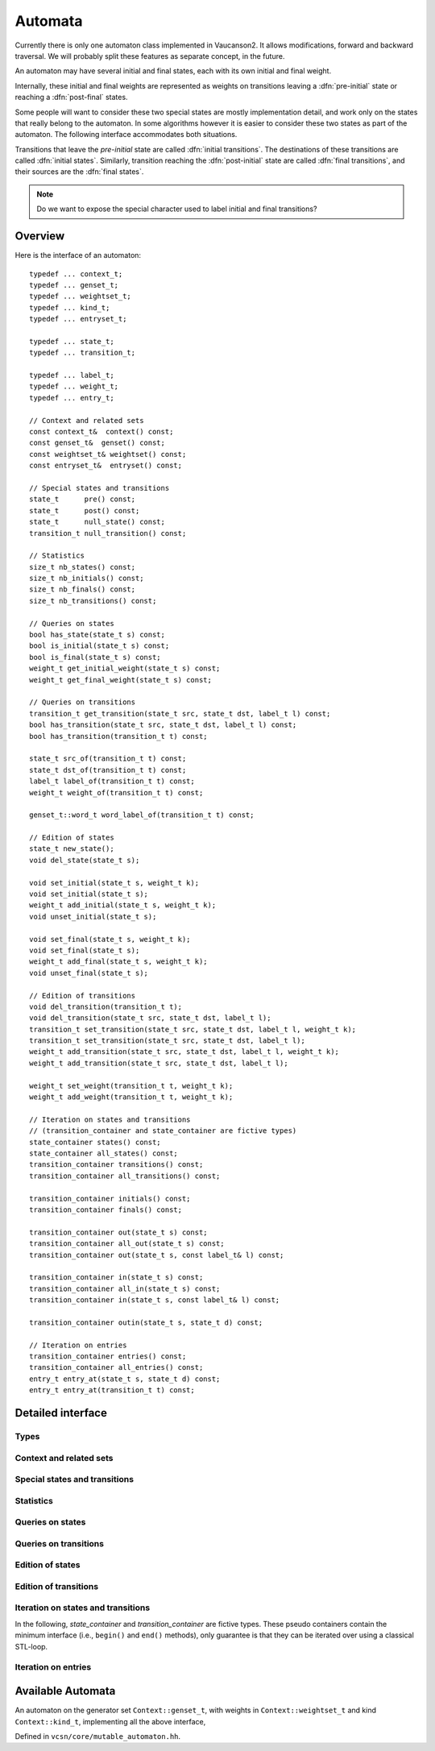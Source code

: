 .. default-domain:: cpp

Automata
========

.. index::
   single: pre-initial
   single: post-final
   pair: initial; transition
   pair: initial; state
   pair: final; transition
   pair: final; state

Currently there is only one automaton class implemented in Vaucanson2.
It allows modifications, forward and backward traversal.   We will probably
split these features as separate concept, in the future.

An automaton may have several initial and final states, each with its
own initial and final weight.

.. digraph:: ex1

  rankdir=LR
  node [shape=circle]
  I1 [style=invis,shape=none,label="",width=0,height=0]
  I2 [style=invis,shape=none,label="",width=0,height=0]
  F2 [style=invis,shape=none,label="",width=0,height=0]
  F3 [style=invis,shape=none,label="",width=0,height=0]
  I1 -> 1 [label="{2}"]
  I2 -> 2
  1 -> 3 [label="a"]
  2 -> 3 [label="{2}b"]
  2 -> F2 [label="{3}"]
  3 -> F3

Internally, these initial and final weights are represented as weights
on transitions leaving a :dfn:`pre-initial` state or reaching a
:dfn:`post-final` states.

.. digraph:: ex1prepost

  rankdir=LR
  node [shape=circle]
  pre [shape=ellipse]
  post [shape=ellipse]
  pre -> 1 [label="{2}"]
  pre -> 2
  1 -> 3 [label="a"]
  2 -> 3 [label="{2}b"]
  2 -> post [label="{3}"]
  3 -> post

Some people will want to consider these two special states are mostly
implementation detail, and work only on the states that really belong
to the automaton.  In some algorithms however it is easier to consider
these two states as part of the automaton.  The following interface
accommodates both situations.

Transitions that leave the *pre-initial* state are called
:dfn:`initial transitions`.  The destinations of these transitions are
called :dfn:`initial states`.  Similarly, transition reaching the
:dfn:`post-initial` state are called :dfn:`final transitions`, and
their sources are the :dfn:`final states`.

.. Note::

   Do we want to expose the special character used to label initial and
   final transitions?


Overview
--------

Here is the interface of an automaton::

    typedef ... context_t;
    typedef ... genset_t;
    typedef ... weightset_t;
    typedef ... kind_t;
    typedef ... entryset_t;

    typedef ... state_t;
    typedef ... transition_t;

    typedef ... label_t;
    typedef ... weight_t;
    typedef ... entry_t;

    // Context and related sets
    const context_t&  context() const;
    const genset_t&  genset() const;
    const weightset_t& weightset() const;
    const entryset_t&  entryset() const;

    // Special states and transitions
    state_t      pre() const;
    state_t      post() const;
    state_t      null_state() const;
    transition_t null_transition() const;

    // Statistics
    size_t nb_states() const;
    size_t nb_initials() const;
    size_t nb_finals() const;
    size_t nb_transitions() const;

    // Queries on states
    bool has_state(state_t s) const;
    bool is_initial(state_t s) const;
    bool is_final(state_t s) const;
    weight_t get_initial_weight(state_t s) const;
    weight_t get_final_weight(state_t s) const;

    // Queries on transitions
    transition_t get_transition(state_t src, state_t dst, label_t l) const;
    bool has_transition(state_t src, state_t dst, label_t l) const;
    bool has_transition(transition_t t) const;

    state_t src_of(transition_t t) const;
    state_t dst_of(transition_t t) const;
    label_t label_of(transition_t t) const;
    weight_t weight_of(transition_t t) const;

    genset_t::word_t word_label_of(transition_t t) const;

    // Edition of states
    state_t new_state();
    void del_state(state_t s);

    void set_initial(state_t s, weight_t k);
    void set_initial(state_t s);
    weight_t add_initial(state_t s, weight_t k);
    void unset_initial(state_t s);

    void set_final(state_t s, weight_t k);
    void set_final(state_t s);
    weight_t add_final(state_t s, weight_t k);
    void unset_final(state_t s);

    // Edition of transitions
    void del_transition(transition_t t);
    void del_transition(state_t src, state_t dst, label_t l);
    transition_t set_transition(state_t src, state_t dst, label_t l, weight_t k);
    transition_t set_transition(state_t src, state_t dst, label_t l);
    weight_t add_transition(state_t src, state_t dst, label_t l, weight_t k);
    weight_t add_transition(state_t src, state_t dst, label_t l);

    weight_t set_weight(transition_t t, weight_t k);
    weight_t add_weight(transition_t t, weight_t k);

    // Iteration on states and transitions
    // (transition_container and state_container are fictive types)
    state_container states() const;
    state_container all_states() const;
    transition_container transitions() const;
    transition_container all_transitions() const;

    transition_container initials() const;
    transition_container finals() const;

    transition_container out(state_t s) const;
    transition_container all_out(state_t s) const;
    transition_container out(state_t s, const label_t& l) const;

    transition_container in(state_t s) const;
    transition_container all_in(state_t s) const;
    transition_container in(state_t s, const label_t& l) const;

    transition_container outin(state_t s, state_t d) const;

    // Iteration on entries
    transition_container entries() const;
    transition_container all_entries() const;
    entry_t entry_at(state_t s, state_t d) const;
    entry_t entry_at(transition_t t) const;


Detailed interface
------------------

Types
~~~~~

.. type:: context_t

   The :doc:`context<contexts>` of the automaton.

.. type:: genset_t

   The type of the :doc:`generator set<gensets>` of the automaton, as specified by the :doc:`context<contexts>`.

.. type:: weightset_t

   The type of the :doc:`weight set<weightsets>` of the automaton, as specified by the :doc:`context<contexts>`.

.. type:: kind_t

   The kind of the automaton, as specified by the :doc:`context<contexts>`.

.. type:: entryset_t

   The type of the entry set of the automaton, i.e., a polynomial set
   whose elements can be used to represent the entries of the
   automaton: ``polynomial<genset_t,weightset_t>``.

.. type:: state_t

   The type for the states of this automaton.

.. type:: transition_t

   The type for the transitions of this automaton.

.. type:: label_t

   The type use to label the automaton.  Depending on the :type:`kind_t` spe.  For
   ``labels_are_letters``, the transitions are labeled by ``genset_t::letter_t``,
   while for ``labels_are_words`` they are labeled by ``genset_t::word_t``.

.. type:: weight_t

   The type used to stored weights in this automaton.  Equal to ``weightset_t::weight_t``.

.. type:: entry_t

   The type used to represent entry in this automaton.  Equal to ``entryset_t::weight_t``.

Context and related sets
~~~~~~~~~~~~~~~~~~~~~~~~

.. function:: const context_t& context() const

   The :doc:`context<contexts>` of the automaton.

.. function:: const genset_t& genset() const

   Return the :doc:`generator set<gensets>` of the automaton, as specified by the :doc:`context<contexts>`.

.. function:: const weightset_t& weightset() const

   Return the :doc:`weight set<weightsets>` of the automaton, as specified by the :doc:`context<contexts>`.

.. function:: const entryset_t& entryset() const

   Return the entry set used by this automaton.

Special states and transitions
~~~~~~~~~~~~~~~~~~~~~~~~~~~~~~

.. function:: state_t pre() const

   Return the pre-initial state.

.. function:: state_t post() const

   Return the post-initial state.

.. function:: state_t null_state() const

   Return a value that is an invalid state.  Such a state may for
   instance be used to initialize a :type:`state_t` variable at the start
   of an algorithm.

.. function:: transition_t null_transition() const

   Return a value that is an invalid transition.  Such a transition is
   for instance returned by :func:`get_transition` when no
   matching transition is found.


Statistics
~~~~~~~~~~
.. function:: size_t nb_states() const

   Number of states in the automaton.  This does not account for the
   :func:`pre` and :func:`post` states.

.. function:: size_t nb_initials() const

   Number of states that are initial in the automaton.  This is also the number of outgoing
   transitions of :func:`pre`.

.. function:: size_t nb_finals() const

   Number of states that are final in the automaton.  This is also the number of incoming
   transitions of :func:`post`.

.. function:: size_t nb_transitions() const

   Number of transitions of the automaton.  This does not include
   initial transitions (leaving :func:`pre`), and final
   transitions (leaving :func:`post`).

Queries on states
~~~~~~~~~~~~~~~~~

.. function:: bool has_state(state_t s) const

   Whether the automaton has a valid state corresponding to *s*.

.. function:: bool is_initial(state_t s) const

   Whether the state *s* is initial.  You should probably use
   :func:`get_initial_weight` instead.

.. function:: bool is_final(state_t s) const

   Whether the state *s* is final.  You should probably use
   :func:`get_final_weight` instead.

.. function:: weight_t get_initial_weight(state_t s) const

   Return the initial weight of *s*, i.e., the weight that labels an
   initial transition leaving :func:`pre` and going to *s*.  If such
   transition does not exist, ``weightset().zero()`` is returned.

.. function:: weight_t get_final_weight(state_t s) const

   Return the final weight of *s*, i.e., the weight that labels a
   final transition leaving *s* and going to :func:`pre`.  If such
   transition does not exist, ``weightset().zero()`` is returned.

Queries on transitions
~~~~~~~~~~~~~~~~~~~~~~

.. function:: transition_t get_transition(state_t src, state_t dst, label_t l) const

   Get a transition connecting *src* to *dst* with label *l*.  If no such transition
   exists, return :func:`null_transition`.

.. function:: bool has_transition(state_t src, state_t dst, label_t l) const

   Whether the automaton has a transition labeled by *l* between
   states *src* and *dst*.

   This is actually syntactic sugar for::

      return get_transition(src, dst, l) != null_transition();

.. function:: bool has_transition(transition_t t) const

   Whether the automaton has a valid transition corresponding to *t*.

.. function:: state_t src_of(transition_t t) const
              state_t dst_of(transition_t t) const
              label_t label_of(transition_t t) const
              weight_t weight_of(transition_t t) const

.. function:: genset_t::word_t word_label_of(transition_t t) const

   Return the label for the transition *t* as a word.  For
   ``labels_are_words`` automata, this is strictly equivalent to
   :func:`label_of`, while for ``labels_are_letters`` this
   is equivalent to::

      return genset().to_word(label_of(t));


Edition of states
~~~~~~~~~~~~~~~~~
.. function:: state_t new_state()

   Create a new state.

.. function:: void del_state(state_t s)

   Delete the state *s*.

.. function:: void set_initial(state_t s, weight_t k)
              void set_initial(state_t s)

   Set the state *s* to be initial with weight *k*.  If the state *s*
   was already initial, its initial weight is replaced by *k*.  If *k*
   is ``weightset().zero()``, then the state becomes non initial.

   If *k* is omitted, it defaults to ``weightset().unit()``.

.. function:: weight_t add_initial(state_t s, weight_t k)

   Add the weight *k* to the initial weight of *s* and return the sum.
   It is possible to call this method on a state which was not
   initial, in which case its new initial weight is *k*.  If the
   results equals to ``weightset().zero()``, the state becomes non
   initial.

.. function:: void unset_initial(state_t s)

   Syntactic sugar for::

      set_initial(s, weightset().zero());

.. function:: void set_final(state_t s, weight_t k)

   Set the state *s* to be final with weight *k*.  If the state *s*
   was already final, its final weight is replaced by *k*.  If *k*
   is ``weightset().zero()``, then the state becomes non final.

.. function:: void set_final(state_t s)

   Syntactic sugar for::

      set_final(s, weightset().unit());

.. function:: weight_t add_final(state_t s, weight_t k)

   Add the weight *k* to the final weight of *s* and return the sum.
   It is possible to call this method on a state which was not final,
   in which case its new final weight is *k*.  If the results equals
   to ``weightset().zero()``, the state becomes non initial.

.. function:: void unset_final(state_t s)

   Syntactic sugar for::

      set_final(s, weightset().zero());


Edition of transitions
~~~~~~~~~~~~~~~~~~~~~~

.. function:: void del_transition(transition_t t)

   Remove the transition *t*.

.. function:: void del_transition(state_t src, state_t dst, label_t l)

   Remove any transition from *src* to *dst* with label *l*.  If there is
   no such transition, this method has no effect.

.. function:: transition_t set_transition(state_t src, state_t dst, label_t l, weight_t k)
              transition_t set_transition(state_t src, state_t dst, label_t l)

   Sets a transition between *src* and *dst* with label *l* and weight
   *k*.  If a transition between *src* and *dst* with label *l*
   already exists, its weight is replaced by *k*.  If *k* equals to
   ``weightset().zero()``, the transition is deleted.

   If *k* is omitted, it defaults to ``weightset().unit()``.

   :func:`pre` can only be used as a source, and `post` can only be
   :func:used as a destination.  The :func:`pre` and `post` states
   :func:should generally not be connected directly, unless you know
   :func:what you are doing.

.. function:: weight_t add_transition(state_t src, state_t dst, label_t l, weight_t k)
              weight_t add_transition(state_t src, state_t dst, label_t l)

   Add *k* to the weight of a transition from *src* to *dst* labeled
   by *l* if such a transition exists, or create the transition otherwise.

   If *k* is omitted, it defaults to ``weightset().unit()``.

.. function:: weight_t set_weight(transition_t t, weight_t k)

   Overwrite the weight of transition *t* with *k*.  If *k* equals to
   ``weightset().zero()``, the transition is deleted.

.. function:: weight_t add_weight(transition_t t, weight_t k)

   Add *k* to the current weight of transition *t*.  If the result
   equals to ``weightset().zero()``, the transition is deleted.


Iteration on states and transitions
~~~~~~~~~~~~~~~~~~~~~~~~~~~~~~~~~~~

In the following, *state_container* and *transition_container* are
fictive types.  These pseudo containers contain the minimum interface
(i.e., ``begin()`` and ``end()`` methods), only guarantee is that they
can be iterated over using a classical STL-loop.

.. function:: state_container states() const
              state_container all_states() const

   All states of the automaton.  The first flavor excludes :func:`pre`
   and :func:`post` states, while the second includes them.

.. function:: transition_container transitions() const
              transition_container all_transitions() const

   All transitions of the automaton.  The first
   flavor excludes initial and final transitions, while
   the second flavor include them.

.. function:: transition_container initials() const

   All initial *transitions*.

   One can iterate over all the initial *states* of an automaton
   ``aut`` and retrieve the associated initial weights using a loop
   such as::

     for (auto t : aut.initials()) {
        auto s = aut.dst_of(t);
        auto k = aut.weight_of(t);
        // use state s and weight k ...
     }

.. function:: transition_container finals() const

   All final *transitions*.

   One can iterate over all the final *states* of an automaton
   ``aut`` and retrieve the associated final weights using a loop
   such as::

     for (auto t : aut.initials()) {
        auto s = aut.src_of(t);
        auto k = aut.weight_of(t);
        // use state s and weight k ...
     }

.. function:: transition_container out(state_t s) const
              transition_container all_out(state_t s) const

   All outgoing transitions of state *s*.  The first flavor
   excludes final transitions, while the second flavor include them.

.. function:: transition_container out(state_t s, const label_t& l) const

   All outgoing transitions of state *s* with label *l*.

.. function:: transition_container in(state_t s) const
              transition_container all_in(state_t s) const

   All incoming transitions of state *s*.  The first flavor
   excludes initial transitions, while the second flavor include them.

.. function:: transition_container in(state_t s, const label_t& l) const

   All incoming transitions of state *s* with label *l*.

.. function:: transition_container outin(state_t s, state_t d) const

   All transitions between states *s* and *d*.

Iteration on entries
~~~~~~~~~~~~~~~~~~~~

.. function:: entry_t entry_at(state_t s, state_t d) const

   Return the entry :math:`(s,d)`, that is, the polynomial
   representing all transitions between *s* and *d*.

.. function:: entry_t entry_at(transition_t t) const

   Syntactic sugar for::

      return entry_at(src_of(t), dst_of(t));

.. function:: transition_container entries() const
              transition_container all_entries() const

   A container that will iterate over all pairs of states that are
   connected in the automaton.  The first flavor excludes pairs the
   contain :func:`pre` or :func:`post`, while the second flavor includes
   them.

   For each pair, a random transition is selected, so that
   :func:`entry_at` can by used to compute the entry between this pair
   of states.

   One way to iterate over all entries of an automaton `aut` is as
   follows::

     for (auto t : aut.entries()) {
        auto src = aut.src_of(t);
        auto ent = aut.entry_at(t);
	auto dst = aut.dst_of(t);
	// ...
     }

.. todo:: Functions for setting entries are missing.

Available Automata
------------------

.. class:: mutable_automaton<Context>

   An automaton on the generator set ``Context::genset_t``, with
   weights in ``Context::weightset_t`` and kind ``Context::kind_t``,
   implementing all the above interface,

   Defined in ``vcsn/core/mutable_automaton.hh``.

   .. function:: mutable_automaton(const Context& ctx)

     The constructor for a mutable automaton takes an instance of a context.

.. function:: mutable_automaton<Context> make_mutable_automaton(const Context& ctx)

   Helper function to build a ``mutable_automaton``, inferring the
   ``Context`` type.  Compare::

     vcsn::ctx::char_z_lal ctx{{'a', 'b', 'c'}};
     auto a = vcsn::mutable_automaton<vcsn::ctx::char_z_lal>(ctx);

   with::

     vcsn::ctx::char_z_lal ctx{{'a', 'b', 'c'}};
     auto a = vcsn::make_mutable_automaton(ctx);

